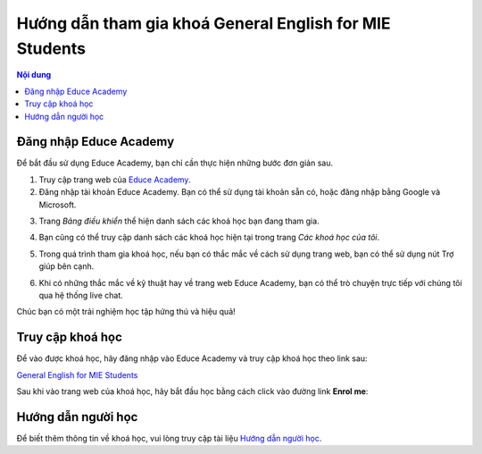 .. _mie:

Hướng dẫn tham gia khoá General English for MIE Students
========================================================

.. contents:: Nội dung
   :local:

Đăng nhập Educe Academy
-----------------------

Để bắt đầu sử dụng Educe Academy, bạn chỉ cần thực hiện những bước đơn giản sau.

1. Truy cập trang web của `Educe Academy <https://educe.academy/portal/>`_.
2. Đăng nhập tài khoản Educe Academy. Bạn có thể sử dụng tài khoản sẵn có, hoặc đăng nhập bằng Google và Microsoft.

.. image:: quickstart/login-auth0.png

3. Trang *Bảng điều khiển* thể hiện danh sách các khoá học bạn đang tham gia.

.. image:: quickstart/frontpage.png

4. Bạn cũng có thể truy cập danh sách các khoá học hiện tại trong trang *Các khoá học của tôi*.

.. image:: quickstart/mycourses.png

5. Trong quá trình tham gia khoá học, nếu bạn có thắc mắc về cách sử dụng trang web, bạn có thể sử dụng nút Trợ giúp bên cạnh.

.. image:: quickstart/help-button.png
   :align: center

6. Khi có những thắc mắc về kỹ thuật hay về trang web Educe Academy, bạn có thể trò chuyện trực tiếp với chúng tôi qua hệ thống live chat.

.. image:: quickstart/livechat.png
   :align: center

Chúc bạn có một trải nghiệm học tập hứng thú và hiệu quả!

Truy cập khoá học
-----------------

Để vào được khoá học, hãy đăng nhập vào Educe Academy và truy cập khoá học theo link sau:

`General English for MIE Students <https://educe.academy/portal/course/view.php?id=15>`_

Sau khi vào trang web của khoá học, hãy bắt đầu học bằng cách click vào đường link **Enrol me**:

.. image:: mie/enrol.png

Hướng dẫn người học
-------------------

Để biết thêm thông tin về khoá học, vui lòng truy cập tài liệu `Hướng dẫn người học <https://educe.academy/portal/mod/page/view.php?id=370>`_.
